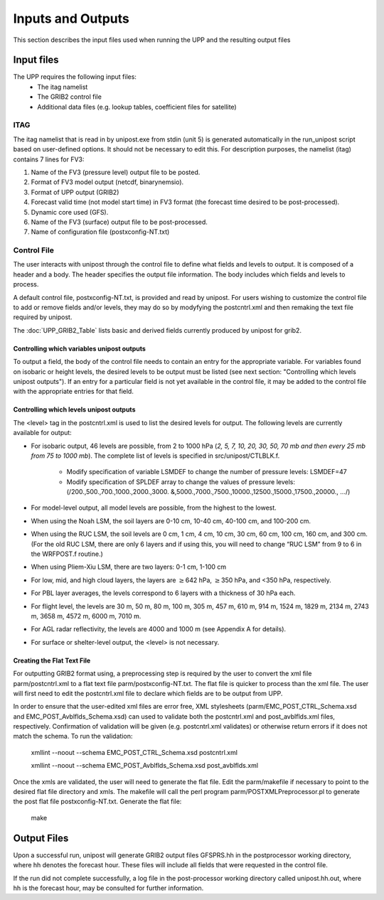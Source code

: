 .. role:: bolditalic
    :class: bolditalic

******************
Inputs and Outputs
******************

This section describes the input files used when running the UPP and the resulting output files

===========
Input files
===========

The UPP requires the following input files:
 - The :bolditalic:`itag` namelist
 - The GRIB2 control file
 - Additional data files (e.g. lookup tables, coefficient files for satellite)

----
ITAG
----

The :bolditalic:`itag` namelist that is read in by :bolditalic:`unipost.exe` from
stdin (unit 5) is generated automatically in the :bolditalic:`run\_unipost`
script based on user-defined options. It should not be
necessary to edit this. For description purposes, the namelist
(:bolditalic:`itag`) contains 7 lines for FV3:

#. Name of the FV3 (pressure level) output file to be posted.

#. Format of FV3 model output (netcdf, binarynemsio).

#. Format of UPP output (GRIB2)

#. Forecast valid time (not model start time) in FV3 format (the
   forecast time desired to be post-processed).

#. Dynamic core used (GFS).

#. Name of the FV3 (surface) output file to be post-processed.

#. Name of configuration file (:bolditalic:`postxconfig-NT.txt`)

------------
Control File
------------

The user interacts with unipost through the control file to define what fields and levels to output. It is composed of a header and a body. The header specifies the output file information. The body includes which fields and levels to process.

A default control file, :bolditalic:`postxconfig-NT.txt`, is provided and read by :bolditalic:`unipost`. For users wishing to customize the control file to add or remove fields and/or levels, they may do so by modyfying the :bolditalic:`postcntrl.xml` and then remaking the text file required by :bolditalic:`unipost`.

The :doc:`UPP_GRIB2_Table` lists basic and derived fields currently produced by unipost for grib2.

Controlling which variables unipost outputs
-------------------------------------------

To output a field, the body of the control file needs to contain an
entry for the appropriate variable. For variables found on isobaric or
height levels, the desired levels to be output must be listed (see next
section: "Controlling which levels unipost outputs"). If an entry for
a particular field is not yet available in the control file, it  may be
added to the control file with the appropriate entries for that field.

Controlling which levels unipost outputs
----------------------------------------

The <level> tag in the :bolditalic:`postcntrl.xml` is used to list the desired levels
for output. The following levels are currently available for output:

- For isobaric output, 46 levels are possible, from 2 to 1000 hPa (*2,
  5, 7, 10, 20, 30, 50, 70 mb and then every 25 mb from 75 to 1000
  mb*). The complete list of levels is specified in :bolditalic:`src/unipost/CTLBLK.f`.
  
   - Modify specification of variable LSMDEF to change the number of
     pressure levels: LSMDEF=47
   - Modify specification of SPLDEF array to change the values of
     pressure levels: (/200.,500.,700.,1000.,2000.,3000.
     &,5000.,7000.,7500.,10000.,12500.,15000.,17500.,20000., …/)
      
- For model-level output, all model levels are possible, from the
  highest to the lowest.
- When using the Noah LSM, the soil layers are 0-10 cm, 10-40 cm,
  40-100 cm, and 100-200 cm.
- When using the RUC LSM, the soil levels are 0 cm, 1 cm, 4 cm, 10 cm,
  30 cm, 60 cm, 100 cm, 160 cm, and 300 cm. (For the old RUC LSM,
  there are only 6 layers and if using this, you will need to change
  “RUC LSM” from 9 to 6 in the :bolditalic:`WRFPOST.f` routine.)
- When using Pliem-Xiu LSM, there are two layers: 0-1 cm, 1-100 cm
- For low, mid, and high cloud layers, the layers are :math:`\geq`\ 642
  hPa, :math:`\geq`\ 350 hPa, and <350 hPa, respectively.
- For PBL layer averages, the levels correspond to 6 layers with a
  thickness of 30 hPa each.
- For flight level, the levels are 30 m, 50 m, 80 m, 100 m, 305 m, 457
  m, 610 m, 914 m, 1524 m, 1829 m, 2134 m, 2743 m, 3658 m, 4572 m, 6000
  m, 7010 m.
- For AGL radar reflectivity, the levels are 4000 and 1000 m (see
  Appendix A for details).
- For surface or shelter-level output, the <level> is not necessary.

Creating the Flat Text File
---------------------------

For outputting GRIB2 format using, a preprocessing step
is required by the user to convert the xml file
:bolditalic:`parm/postcntrl.xml` to a flat text file
:bolditalic:`parm/postxconfig-NT.txt`. The flat file is quicker to process
than the xml file. The user will first need to edit the
:bolditalic:`postcntrl.xml` file to declare which fields are to be output
from UPP.

In order to ensure that the user-edited xml files are error free, XML
stylesheets (:bolditalic:`parm/EMC\_POST\_CTRL\_Schema.xsd` and
:bolditalic:`EMC\_POST\_Avblflds\_Schema.xsd`) can used to validate both the
:bolditalic:`postcntrl.xml` and :bolditalic:`post\_avblflds.xml` files, respectively.
Confirmation of validation will be given (e.g. postcntrl.xml
validates) or otherwise return errors if it does not match the
schema. To run the validation:

  :bolditalic:`xmllint --noout --schema EMC\_POST\_CTRL\_Schema.xsd
  postcntrl.xml`

  :bolditalic:`xmllint --noout --schema EMC\_POST\_Avblflds\_Schema.xsd
  post\_avblflds.xml`

Once the xmls are validated, the user will need to generate the flat
file. Edit the :bolditalic:`parm/makefile` if necessary to point to the
desired flat file directory and xmls. The makefile will call the perl
program :bolditalic:`parm/POSTXMLPreprocessor.pl` to generate the post flat
file :bolditalic:`postxconfig-NT.txt`. Generate the flat file:

  :bolditalic:`make`

============
Output Files
============

Upon a successful run, :bolditalic:`unipost` will generate GRIB2 output files
:bolditalic:`GFSPRS.hh` in the postprocessor working directory, where :bolditalic:`hh` denotes
the forecast hour. These files will include all fields that were
requested in the control file.

If the run did not complete successfully, a log file in the
post-processor working directory called :bolditalic:`unipost.hh.out`, where :bolditalic:`hh`
is the forecast hour, may be consulted for further information.

